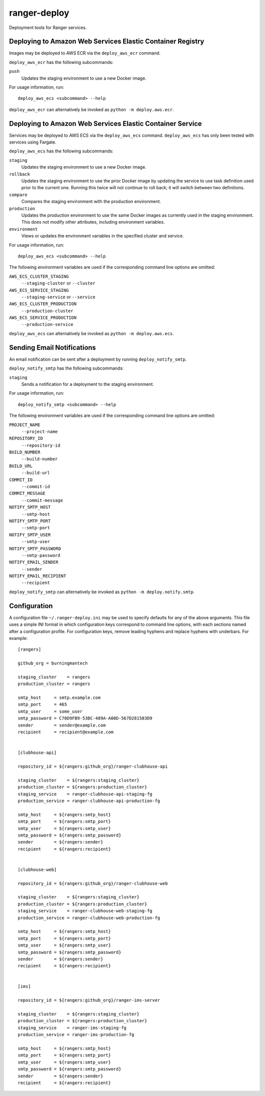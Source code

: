 ranger-deploy
=============

.. image:: https://github.com/burningmantech/ranger-deploy/workflows/CI%2fCD/badge.svg
    :target: https://github.com/burningmantech/ranger-deploy/actions
    :alt: Build Status
.. image:: https://codecov.io/github/burningmantech/ranger-deploy/coverage.svg?branch=master
    :target: https://codecov.io/github/burningmantech/ranger-deploy?branch=master
    :alt: Code Coverage
.. image:: https://requires.io/github/burningmantech/ranger-deploy/requirements.svg?branch=master
    :target: https://requires.io/github/burningmantech/ranger-deploy/requirements/?branch=master
    :alt: Requirements Status

Deployment tools for Ranger services.


Deploying to Amazon Web Services Elastic Container Registry
-----------------------------------------------------------

Images may be deployed to AWS ECR via the ``deploy_aws_ecr`` command.

``deploy_aws_ecr`` has the following subcommands:

``push``
  Updates the staging environment to use a new Docker image.

For usage information, run::

  deploy_aws_ecs <subcommand> --help

``deploy_aws_ecr`` can alternatively be invoked as ``python -m deploy.aws.ecr``.


Deploying to Amazon Web Services Elastic Container Service
----------------------------------------------------------

Services may be deployed to AWS ECS via the ``deploy_aws_ecs`` command.  ``deploy_aws_ecs`` has only been tested with services using Fargate.

``deploy_aws_ecs`` has the following subcommands:

``staging``
  Updates the staging environment to use a new Docker image.

``rollback``
  Updates the staging environment to use the prior Docker image by updating the service to use task definition used prior to the current one.
  Running this twice will not continue to roll back; it will switch between two definitions.

``compare``
  Compares the staging environment with the production environment.

``production``
  Updates the production environment to use the same Docker images as currently used in the staging environment.
  This does not modify other attributes, including environment variables.

``environment``
  Views or updates the environment variables in the specified cluster and service.

For usage information, run::

  deploy_aws_ecs <subcommand> --help

The following environment variables are used if the corresponding command line options are omitted:

``AWS_ECS_CLUSTER_STAGING``
  ``--staging-cluster`` or ``--cluster``

``AWS_ECS_SERVICE_STAGING``
  ``--staging-service`` or ``--service``

``AWS_ECS_CLUSTER_PRODUCTION``
  ``--production-cluster``

``AWS_ECS_SERVICE_PRODUCTION``
  ``--production-service``

``deploy_aws_ecs`` can alternatively be invoked as ``python -m deploy.aws.ecs``.


Sending Email Notifications
---------------------------

An email notification can be sent after a deployment by running ``deploy_notify_smtp``.

``deploy_notify_smtp`` has the following subcommands:

``staging``
  Sends a notification for a deployment to the staging environment.

For usage information, run::

  deploy_notify_smtp <subcommand> --help

The following environment variables are used if the corresponding command line options are omitted:

``PROJECT_NAME``
  ``--project-name``

``REPOSITORY_ID``
  ``--repository-id``

``BUILD_NUMBER``
  ``--build-number``

``BUILD_URL``
  ``--build-url``

``COMMIT_ID``
  ``--commit-id``

``COMMIT_MESSAGE``
  ``--commit-message``

``NOTIFY_SMTP_HOST``
  ``--smtp-host``

``NOTIFY_SMTP_PORT``
  ``--smtp-port``

``NOTIFY_SMTP_USER``
  ``--smtp-user``

``NOTIFY_SMTP_PASSWORD``
  ``--smtp-password``

``NOTIFY_EMAIL_SENDER``
  ``--sender``

``NOTIFY_EMAIL_RECIPIENT``
  ``--recipient``

``deploy_notify_smtp`` can alternatively be invoked as ``python -m deploy.notify.smtp``.


Configuration
-------------

A configuration file ``~/.ranger-deploy.ini`` may be used to specify defaults for any of the above arguments.
This file uses a simple INI format in which configuration keys correspond to command line options, with each sections named after a configuration profile.
For configuration keys, remove leading hyphens and replace hyphens with underbars.
For example::

  [rangers]

  github_org = burningmantech

  staging_cluster    = rangers
  production_cluster = rangers

  smtp_host     = smtp.example.com
  smtp_port     = 465
  smtp_user     = some_user
  smtp_password = C70D9FB9-53BC-489A-A08D-567D281583D9
  sender        = sender@example.com
  recipient     = recipient@example.com


  [clubhouse-api]

  repository_id = ${rangers:github_org}/ranger-clubhouse-api

  staging_cluster    = ${rangers:staging_cluster}
  production_cluster = ${rangers:production_cluster}
  staging_service    = ranger-clubhouse-api-staging-fg
  production_service = ranger-clubhouse-api-production-fg

  smtp_host     = ${rangers:smtp_host}
  smtp_port     = ${rangers:smtp_port}
  smtp_user     = ${rangers:smtp_user}
  smtp_password = ${rangers:smtp_password}
  sender        = ${rangers:sender}
  recipient     = ${rangers:recipient}


  [clubhouse-web]

  repository_id = ${rangers:github_org}/ranger-clubhouse-web

  staging_cluster    = ${rangers:staging_cluster}
  production_cluster = ${rangers:production_cluster}
  staging_service    = ranger-clubhouse-web-staging-fg
  production_service = ranger-clubhouse-web-production-fg

  smtp_host     = ${rangers:smtp_host}
  smtp_port     = ${rangers:smtp_port}
  smtp_user     = ${rangers:smtp_user}
  smtp_password = ${rangers:smtp_password}
  sender        = ${rangers:sender}
  recipient     = ${rangers:recipient}


  [ims]

  repository_id = ${rangers:github_org}/ranger-ims-server

  staging_cluster    = ${rangers:staging_cluster}
  production_cluster = ${rangers:production_cluster}
  staging_service    = ranger-ims-staging-fg
  production_service = ranger-ims-production-fg

  smtp_host     = ${rangers:smtp_host}
  smtp_port     = ${rangers:smtp_port}
  smtp_user     = ${rangers:smtp_user}
  smtp_password = ${rangers:smtp_password}
  sender        = ${rangers:sender}
  recipient     = ${rangers:recipient}
